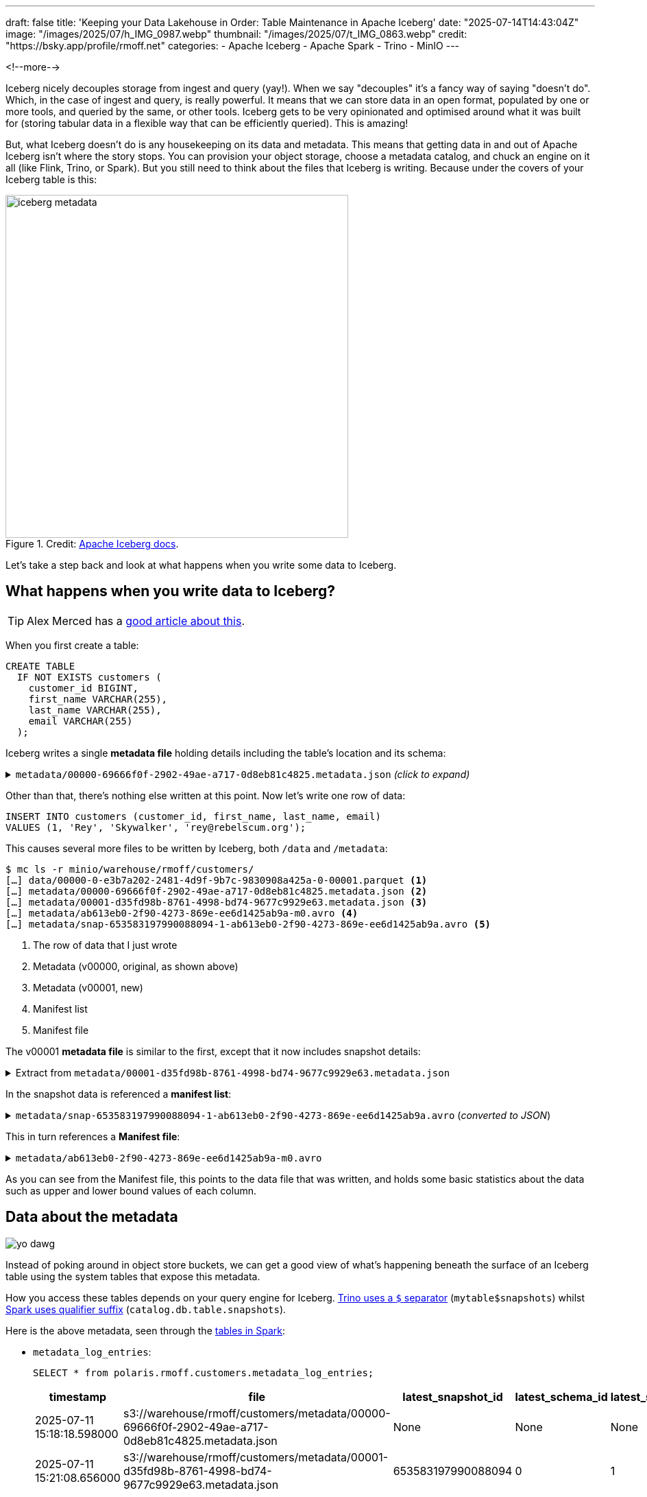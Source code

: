 ---
draft: false
title: 'Keeping your Data Lakehouse in Order: Table Maintenance in Apache Iceberg'
date: "2025-07-14T14:43:04Z"
image: "/images/2025/07/h_IMG_0987.webp"
thumbnail: "/images/2025/07/t_IMG_0863.webp"
credit: "https://bsky.app/profile/rmoff.net"
categories:
- Apache Iceberg
- Apache Spark
- Trino
- MinIO
---

:source-highlighter: rouge
:icons: font
:rouge-css: style
:rouge-style: monokai

<!--more-->

Iceberg nicely decouples storage from ingest and query (yay!).
When we say "decouples" it's a fancy way of saying "doesn't do".
Which, in the case of ingest and query, is really powerful.
It means that we can store data in an open format, populated by one or more tools, and queried by the same, or other tools.
Iceberg gets to be very opinionated and optimised around what it was built for (storing tabular data in a flexible way that can be efficiently queried).
This is amazing!

But, what Iceberg doesn't do is any housekeeping on its data and metadata.
This means that getting data in and out of Apache Iceberg isn't where the story stops.
You can provision your object storage, choose a metadata catalog, and chuck an engine on it all (like Flink, Trino, or Spark).
But you still need to think about the files that Iceberg is writing.
Because under the covers of your Iceberg table is this:

.Credit: https://iceberg.apache.org/spec/#overview[Apache Iceberg docs].
image::/images/2025/07/iceberg-metadata.webp[,width=500]

Let's take a step back and look at what happens when you write some data to Iceberg.

== What happens when you write data to Iceberg?

TIP: Alex Merced has a https://www.dremio.com/blog/the-life-of-a-write-query-for-apache-iceberg-tables/[good article about this].

When you first create a table:

[source,sql]
----
CREATE TABLE
  IF NOT EXISTS customers (
    customer_id BIGINT,
    first_name VARCHAR(255),
    last_name VARCHAR(255),
    email VARCHAR(255)
  );
----

Iceberg writes a single **metadata file** holding details including the table's location and its schema:

.`metadata/00000-69666f0f-2902-49ae-a717-0d8eb81c4825.metadata.json` _(click to expand)_
[%collapsible]
====
[source,javascript]
----
{
    "format-version": 2,
    "table-uuid": "ee794fd1-2144-42ce-a9f3-e3807ec4c054",
    "location": "s3://warehouse/rmoff/customers",
    "last-sequence-number": 0,
    "last-updated-ms": 1752247098598,
    "last-column-id": 4,
    "current-schema-id": 0,
    "schemas": [
        {
            "type": "struct",
            "schema-id": 0,
            "fields": [
                {
                    "id": 1,
                    "name": "customer_id",
                    "required": false,
                    "type": "long"
                },
                {
                    "id": 2,
                    "name": "first_name",
                    "required": false,
                    "type": "string"
                },
                {
                    "id": 3,
                    "name": "last_name",
                    "required": false,
                    "type": "string"
                },
                {
                    "id": 4,
                    "name": "email",
                    "required": false,
                    "type": "string"
                }
            ]
        }
    ],
    "default-spec-id": 0,
    "partition-specs": [
        {
            "spec-id": 0,
            "fields": []
        }
    ],
    "last-partition-id": 999,
    "default-sort-order-id": 0,
    "sort-orders": [
        {
            "order-id": 0,
            "fields": []
        }
    ],
    "properties": {
        "owner": "root",
        "created-at": "2025-07-11T15:18:18.570926252Z",
        "write.parquet.compression-codec": "zstd"
    },
    "current-snapshot-id": -1,
    "refs": {},
    "snapshots": [],
    "statistics": [],
    "partition-statistics": [],
    "snapshot-log": [],
    "metadata-log": []
}
----
====

Other than that, there's nothing else written at this point.
Now let's write one row of data:

[source,sql]
----
INSERT INTO customers (customer_id, first_name, last_name, email)
VALUES (1, 'Rey', 'Skywalker', 'rey@rebelscum.org');
----

This causes several more files to be written by Iceberg, both `/data` and `/metadata`:
[source,]
----
$ mc ls -r minio/warehouse/rmoff/customers/
[…] data/00000-0-e3b7a202-2481-4d9f-9b7c-9830908a425a-0-00001.parquet <.>
[…] metadata/00000-69666f0f-2902-49ae-a717-0d8eb81c4825.metadata.json <.>
[…] metadata/00001-d35fd98b-8761-4998-bd74-9677c9929e63.metadata.json <.>
[…] metadata/ab613eb0-2f90-4273-869e-ee6d1425ab9a-m0.avro <.>
[…] metadata/snap-653583197990088094-1-ab613eb0-2f90-4273-869e-ee6d1425ab9a.avro <.>
----
<.> The row of data that I just wrote
<.> Metadata (v00000, original, as shown above)
<.> Metadata (v00001, new)
<.> Manifest list
<.> Manifest file

The v00001 **metadata file** is similar to the first, except that it now includes snapshot details:

.Extract from `metadata/00001-d35fd98b-8761-4998-bd74-9677c9929e63.metadata.json`
[%collapsible]
====
[source,javascript]
----
[…]
    "current-snapshot-id": 653583197990088094,
    "refs": {
        "main": {
            "snapshot-id": 653583197990088094,
            "type": "branch"
        }
    },
    "snapshots": [
        {
            "sequence-number": 1,
            "snapshot-id": 653583197990088094,
            "timestamp-ms": 1752247268656,
            "summary": {
                "operation": "append",
                "spark.app.id": "local-1752247081867",
                "added-data-files": "1",
                "added-records": "1",
                "added-files-size": "1367",
                "changed-partition-count": "1",
                "total-records": "1",
                "total-files-size": "1367",
                "total-data-files": "1",
                "total-delete-files": "0",
                "total-position-deletes": "0",
                "total-equality-deletes": "0",
                "engine-version": "3.5.5",
                "app-id": "local-1752247081867",
                "engine-name": "spark",
                "iceberg-version": "Apache Iceberg 1.8.1 (commit 9ce0fcf0af7becf25ad9fc996c3bad2afdcfd33d)"
            },
            "manifest-list": "s3://warehouse/rmoff/customers/metadata/snap-653583197990088094-1-ab613eb0-2f90-4273-869e-ee6d1425ab9a.avro",
            "schema-id": 0
        }
    ],
    "statistics": [],
    "partition-statistics": [],
    "snapshot-log": [
        {
            "timestamp-ms": 1752247268656,
            "snapshot-id": 653583197990088094
        }
    ],
    "metadata-log": [
        {
            "timestamp-ms": 1752247098598,
            "metadata-file": "s3://warehouse/rmoff/customers/metadata/00000-69666f0f-2902-49ae-a717-0d8eb81c4825.metadata.json"
        }
    ]
[…]
----
====

In the snapshot data is referenced a **manifest list**:

.`metadata/snap-653583197990088094-1-ab613eb0-2f90-4273-869e-ee6d1425ab9a.avro` (_converted to JSON_)
[%collapsible]
====
[source,javascript]
----
{
  "manifest_path": "s3://warehouse/rmoff/customers/metadata/ab613eb0-2f90-4273-869e-ee6d1425ab9a-m0.avro",
  "manifest_length": 7192,
  "partition_spec_id": 0,
  "content": 0,
  "sequence_number": 1,
  "min_sequence_number": 1,
  "added_snapshot_id": 653583197990088094,
  "added_files_count": 1,
  "existing_files_count": 0,
  "deleted_files_count": 0,
  "added_rows_count": 1,
  "existing_rows_count": 0,
  "deleted_rows_count": 0,
  "partitions": {
    "array": []
  },
  "key_metadata": null
}
----
====

This in turn references a **Manifest file**:

.`metadata/ab613eb0-2f90-4273-869e-ee6d1425ab9a-m0.avro`
[%collapsible]
====
[source,javascript]
----
{
    "status": 1,
    "snapshot_id": {
        "long": 653583197990088094
    },
    "sequence_number": null,
    "file_sequence_number": null,
    "data_file": {
        "content": 0,
        "file_path": "s3://warehouse/rmoff/customers/data/00000-0-e3b7a202-2481-4d9f-9b7c-9830908a425a-0-00001.parquet",
        "file_format": "PARQUET",
        "partition": {},
        "record_count": 1,
        "file_size_in_bytes": 1367,
        "column_sizes": {
            "array": [
                {
                    "key": 1,
                    "value": 43
                },
                {
                    "key": 2,
                    "value": 42
                },
                {
                    "key": 3,
                    "value": 48
                },
                {
                    "key": 4,
                    "value": 56
                }
            ]
        },
        "value_counts": {
            "array": [
                {
                    "key": 1,
                    "value": 1
                },
                {
                    "key": 2,
                    "value": 1
                },
                {
                    "key": 3,
                    "value": 1
                },
                {
                    "key": 4,
                    "value": 1
                }
            ]
        },
        "null_value_counts": {
            "array": [
                {
                    "key": 1,
                    "value": 0
                },
                {
                    "key": 2,
                    "value": 0
                },
                {
                    "key": 3,
                    "value": 0
                },
                {
                    "key": 4,
                    "value": 0
                }
            ]
        },
        "nan_value_counts": {
            "array": []
        },
        "lower_bounds": {
            "array": [
                {
                    "key": 1,
                    "value": "\u0001\u0000\u0000\u0000\u0000\u0000\u0000\u0000"
                },
                {
                    "key": 2,
                    "value": "Rey"
                },
                {
                    "key": 3,
                    "value": "Skywalker"
                },
                {
                    "key": 4,
                    "value": "rey@rebelscum.or"
                }
            ]
        },
        "upper_bounds": {
            "array": [
                {
                    "key": 1,
                    "value": "\u0001\u0000\u0000\u0000\u0000\u0000\u0000\u0000"
                },
                {
                    "key": 2,
                    "value": "Rey"
                },
                {
                    "key": 3,
                    "value": "Skywalker"
                },
                {
                    "key": 4,
                    "value": "rey@rebelscum.os"
                }
            ]
        },
        "key_metadata": null,
        "split_offsets": {
            "array": [
                4
            ]
        },
        "equality_ids": null,
        "sort_order_id": {
            "int": 0
        },
        "referenced_data_file": null
    }
}
----
====

As you can see from the Manifest file, this points to the data file that was written, and holds some basic statistics about the data such as upper and lower bound values of each column.

== Data about the metadata

image::/images/2025/07/metadata.webp[yo dawg, i heard you like metadata - so I got you some data about the metadata]

Instead of poking around in object store buckets, we can get a good view of what's happening beneath the surface of an Iceberg table using the system tables that expose this metadata.

How you access these tables depends on your query engine for Iceberg.
https://trino.io/docs/current/connector/iceberg.html#metadata-tables[Trino uses a `$` separator] (`mytable$snapshots`) whilst https://iceberg.apache.org/docs/nightly/spark-queries/#inspecting-tables[Spark uses qualifier suffix] (`catalog.db.table.snapshots`).

Here is the above metadata, seen through the https://iceberg.apache.org/docs/nightly/spark-queries/#inspecting-tables[tables in Spark]:

* `metadata_log_entries`:
+
[source,sql]
----
SELECT * from polaris.rmoff.customers.metadata_log_entries;
----
+
[cols=",,,,",options="header",]
|===
|timestamp |file |latest_snapshot_id |latest_schema_id
|latest_sequence_number
|2025-07-11 15:18:18.598000
|s3://warehouse/rmoff/customers/metadata/00000-69666f0f-2902-49ae-a717-0d8eb81c4825.metadata.json
|None |None |None

|2025-07-11 15:21:08.656000
|s3://warehouse/rmoff/customers/metadata/00001-d35fd98b-8761-4998-bd74-9677c9929e63.metadata.json
|653583197990088094 |0 |1
|===

* `manifests`:
+
[source,sql]
----
SELECT * from polaris.rmoff.customers.manifests;
----
+
[cols=",,,,,,,,,,,",options="header",]
|===
|content |path |length |partition_spec_id |added_snapshot_id
|added_data_files_count |existing_data_files_count
|deleted_data_files_count |added_delete_files_count
|existing_delete_files_count |deleted_delete_files_count
|partition_summaries
|0
|s3://warehouse/rmoff/customers/metadata/ab613eb0-2f90-4273-869e-ee6d1425ab9a-m0.avro
|7192 |0 |653583197990088094 |1 |0 |0 |0 |0 |0 |[]
|===
* `snapshots`
+
[source,sql]
----
SELECT * from polaris.rmoff.customers.snapshots;
----
+
[cols=",,,,,",options="header",]
|===
|committed_at |snapshot_id |parent_id |operation |manifest_list |summary
|2025-07-11 15:21:08.656000 |653583197990088094 |None |append
|s3://warehouse/rmoff/customers/metadata/snap-653583197990088094-1-ab613eb0-2f90-4273-869e-ee6d1425ab9a.avro
|\{'engine-version': '3.5.5', 'added-data-files': '1',
'total-equality-deletes': '0', 'app-id': 'local-1752247081867',
'added-records': '1', 'total-records': '1', 'spark.app.id':
'local-1752247081867', 'changed-partition-count': '1', 'engine-name':
'spark', 'total-position-deletes': '0', 'added-files-size': '1367',
'total-delete-files': '0', 'iceberg-version': 'Apache Iceberg 1.8.1
(commit 9ce0fcf0af7becf25ad9fc996c3bad2afdcfd33d)', 'total-files-size':
'1367', 'total-data-files': '1'}
|===

* Plus the data file itself for a table, in `files`:
+
[source, sql]
----
SELECT
  file_path, record_count, file_size_in_bytes
FROM
  polaris.rmoff.customers.files;
----
+
|===
|file_path |record_count |file_size_in_bytes
|s3://warehouse/rmoff/customers/data/00000-0-e3b7a202-2481-4d9f-9b7c-9830908a425a-0-00001.parquet
|1 |1367
|===

== Why all these files?

After a few more changes to the data on the table, what started off as five files in the bucket is now ten times that:

[source,bash]
----
$ docker compose exec minio-client mc ls -r minio/warehouse/rmoff/customers
[…] data/00000-0-e3b7a202-2481-4d9f-9b7c-9830908a425a-0-00001.parquet
[…] data/00000-10-e314c682-0973-4851-a1d3-02ec2ff474d3-0-00001.parquet
[…] data/00000-11-9cc47f12-f4f9-4db0-a942-2dd67cd3b1ba-0-00001.parquet
[…] data/00000-12-1d30b129-68e1-4860-a4f5-f996916125d4-0-00001.parquet
[…] data/00000-13-fa0ef50e-e976-41dc-8335-dd67568ed81e-0-00001.parquet
[…] data/00000-14-3b349ccd-1cb1-467b-b0cd-68d98d081c62-0-00001.parquet
[…] data/00000-22-613312a3-36fa-4714-8088-217bfce711b5-0-00001.parquet
[…] data/00000-24-e0fd0048-a3c1-4acc-bac5-cbe1df00d5a0-0-00001.parquet
[…] data/00000-8-b2dad931-1680-499f-894f-2d853aa523f9-0-00001.parquet
[…] data/00000-9-8527fa9b-5d74-4edc-8620-d9a4cf73f6f4-0-00001.parquet
[…] metadata/00000-69666f0f-2902-49ae-a717-0d8eb81c4825.metadata.json
[…] metadata/00001-d35fd98b-8761-4998-bd74-9677c9929e63.metadata.json
[…] metadata/00002-9b2338d4-020e-4a9f-83cc-214c567a04e4.metadata.json
[…] metadata/00003-4dab419f-a92a-448c-b594-4c41a150c16a.metadata.json
[…] metadata/00004-dc4755fc-aecd-468c-bc1a-5475ad56b376.metadata.json
[…] metadata/00005-2e94a329-5463-44b0-bfc5-d7a70932ca54.metadata.json
[…] metadata/00006-743f8acd-b533-4f15-868a-8c8cb6531e98.metadata.json
[…] metadata/00007-f4e31526-9a63-4709-833c-2aeee0b070a3.metadata.json
[…] metadata/00008-5e69c6e7-afd0-4c76-86ef-502b6e684d5f.metadata.json
[…] metadata/00009-475e53be-14d1-4692-ba63-b736ee3289e7.metadata.json
[…] metadata/00010-99acda0d-dd1d-429e-b1a1-2d61f9ad5e0d.metadata.json
[…] metadata/00011-99c4c0cc-3454-433f-a5a2-7c3ae496e7d5.metadata.json
[…] metadata/00012-1a421573-e57e-4d12-b112-b4b226cdc939.metadata.json
[…] metadata/228ccff5-47ff-4253-94e9-eca15e40fac3-m0.avro
[…] metadata/44a08557-5c09-45af-979c-a3f6bd20f73f-m0.avro
[…] metadata/4a03f20d-a439-4f31-a903-7f3c6460918c-m0.avro
[…] metadata/7d48f2bc-3284-406d-ade6-a4acb3a449bf-m0.avro
[…] metadata/822c7500-d614-4362-9771-5a4d85fc8637-m0.avro
[…] metadata/ab613eb0-2f90-4273-869e-ee6d1425ab9a-m0.avro
[…] metadata/adaa1024-c57f-4d40-a77c-f90ae7657691-m0.avro
[…] metadata/adaa1024-c57f-4d40-a77c-f90ae7657691-m1.avro
[…] metadata/adaa1024-c57f-4d40-a77c-f90ae7657691-m2.avro
[…] metadata/adaa1024-c57f-4d40-a77c-f90ae7657691-m3.avro
[…] metadata/adaa1024-c57f-4d40-a77c-f90ae7657691-m4.avro
[…] metadata/adaa1024-c57f-4d40-a77c-f90ae7657691-m5.avro
[…] metadata/adaa1024-c57f-4d40-a77c-f90ae7657691-m6.avro
[…] metadata/adaa1024-c57f-4d40-a77c-f90ae7657691-m7.avro
[…] metadata/bed8d569-0d51-49b8-ab45-90506fa8e225-m0.avro
[…] metadata/c7835d36-f795-4972-b596-47207e01c4b3-m0.avro
[…] metadata/d4c87db9-87f4-4a0c-86be-22b280415213-m0.avro
[…] metadata/e06e486c-1679-4b8c-807e-f97771d2098e-m0.avro
[…] metadata/snap-3955300550128988035-1-adaa1024-c57f-4d40-a77c-f90ae7657691.avro
[…] metadata/snap-4323972595265181943-1-d4c87db9-87f4-4a0c-86be-22b280415213.avro
[…] metadata/snap-6183377644092012057-1-c7835d36-f795-4972-b596-47207e01c4b3.avro
[…] metadata/snap-653583197990088094-1-ab613eb0-2f90-4273-869e-ee6d1425ab9a.avro
[…] metadata/snap-6908561599456501560-1-4a03f20d-a439-4f31-a903-7f3c6460918c.avro
[…] metadata/snap-707189909035517389-1-e06e486c-1679-4b8c-807e-f97771d2098e.avro
[…] metadata/snap-7224052145290180020-1-228ccff5-47ff-4253-94e9-eca15e40fac3.avro
[…] metadata/snap-7609541883410176846-1-44a08557-5c09-45af-979c-a3f6bd20f73f.avro
[…] metadata/snap-8234548320069527226-1-bed8d569-0d51-49b8-ab45-90506fa8e225.avro
[…] metadata/snap-8447691896096706468-1-822c7500-d614-4362-9771-5a4d85fc8637.avro
[…] metadata/snap-8687338518067749463-1-7d48f2bc-3284-406d-ade6-a4acb3a449bf.avro
----

This is a by-product of how Iceberg provides its rich functionality.
Iceberg has been designed and built so that it supports features such as https://iceberg.apache.org/docs/nightly/branching/[branching], https://iceberg.apache.org/docs/nightly/evolution/[schema evolution], https://iceberg.apache.org/docs/nightly/partitioning/#icebergs-hidden-partitioning[partitioning], and https://trino.io/docs/current/connector/iceberg.html#time-travel-queries[time travel].

=== Time travel in Iceberg

For example, I can query the table's state as it was half an hour ago.
In this case, Iceberg uses these files to reconstruct the data and schema of a table at a given time.

[source,sql]
----
SELECT * FROM customers TIMESTAMP AS OF (NOW() - INTERVAL 30 MINUTES);
----

[cols=",,,",options="header",]
|===
|customer_id |first_name |last_name |email
|2 |Hermione |Granger |leviosaaaaa@hogwarts.edu
|1 |Rey |Skywalker |rey@rebelscum.org
|===

Time travel in Iceberg is based around the concept of snapshots.
We can look up the snapshot that was current at the point in time we're querying (30 minutes ago, in this example):

[source,sql]
----
SELECT manifest_list, snapshot_id from polaris.rmoff.customers.snapshots
    WHERE committed_at > NOW() - INTERVAL 30 MINUTES
    ORDER BY committed_at ASC LIMIT 1
----

[cols=",",options="header",]
|===
| manifest_list |snapshot_id
| s3://warehouse/rmoff/customers/metadata/snap-707189909035517389-1-e06e486c-1679-4b8c-807e-f97771d2098e.avro |707189909035517389
|===

The **manifest list** for this snapshot holds the following:

[source,javascript]
----
{
    "manifest_path": "s3://warehouse/rmoff/customers/metadata/e06e486c-1679-4b8c-807e-f97771d2098e-m0.avro",
    "manifest_length": 7194,
    "partition_spec_id": 0,
    "content": 0,
    "sequence_number": 2,
    "min_sequence_number": 2,
    "added_snapshot_id": 707189909035517389,
    "added_files_count": 1,
    "existing_files_count": 0,
    "deleted_files_count": 0,
    "added_rows_count": 1,
    "existing_rows_count": 0,
    "deleted_rows_count": 0,
    "partitions": {
        "array": []
    },
    "key_metadata": null
}
{
    "manifest_path": "s3://warehouse/rmoff/customers/metadata/ab613eb0-2f90-4273-869e-ee6d1425ab9a-m0.avro",
    "manifest_length": 7192,
    "partition_spec_id": 0,
    "content": 0,
    "sequence_number": 1,
    "min_sequence_number": 1,
    "added_snapshot_id": 653583197990088094,
    "added_files_count": 1,
    "existing_files_count": 0,
    "deleted_files_count": 0,
    "added_rows_count": 1,
    "existing_rows_count": 0,
    "deleted_rows_count": 0,
    "partitions": {
        "array": []
    },
    "key_metadata": null
}
----

The two referenced manifest files contain pointers to the data files:

.`e06e486c-1679-4b8c-807e-f97771d2098e-m0.avro`
[source,javascript]
----
{
  "status": 1,
  "snapshot_id": {
    "long": 707189909035517389
  },
  "sequence_number": null,
  "file_sequence_number": null,
  "data_file": {
    "content": 0,
    "file_path": "s3://warehouse/rmoff/customers/data/00000-8-b2dad931-1680-499f-894f-2d853aa523f9-0-00001.parquet",
[…]
----

.`ab613eb0-2f90-4273-869e-ee6d1425ab9a-m0.avro`
[source,javascript]
----
{
  "status": 1,
  "snapshot_id": {
    "long": 653583197990088094
  },
  "sequence_number": null,
  "file_sequence_number": null,
  "data_file": {
    "content": 0,
    "file_path": "s3://warehouse/rmoff/customers/data/00000-0-e3b7a202-2481-4d9f-9b7c-9830908a425a-0-00001.parquet",
----

and then the data files:

.`00000-0-e3b7a202-2481-4d9f-9b7c-9830908a425a-0-00001.parquet`
[source,]
----
┌─────────────┬────────────┬───────────┬───────────────────┐
│ customer_id │ first_name │ last_name │       email       │
│    int64    │  varchar   │  varchar  │      varchar      │
├─────────────┼────────────┼───────────┼───────────────────┤
│      1      │ Rey        │ Skywalker │ rey@rebelscum.org │
└─────────────┴────────────┴───────────┴───────────────────┘
----

.`00000-8-b2dad931-1680-499f-894f-2d853aa523f9-0-00001.parquet`
[source,]
----
┌─────────────┬────────────┬───────────┬──────────────────────────┐
│ customer_id │ first_name │ last_name │          email           │
│    int64    │  varchar   │  varchar  │         varchar          │
├─────────────┼────────────┼───────────┼──────────────────────────┤
│      2      │ Hermione   │ Granger   │ leviosaaaaa@hogwarts.edu │
└─────────────┴────────────┴───────────┴──────────────────────────┘
----

These two rows of data match what is shown in the `TIMESTAMP AS OF` time travel query above.

=== Ctrl-Z for your data lakehouse

Since Iceberg builds these layers of data and metadata for a table over time, it means that you can also rollback the table to one of its former states.
To do this Iceberg simply changes the pointer of the current snapshot to a previous one.

Both https://iceberg.apache.org/docs/nightly/spark-procedures/#rollback_to_snapshot[Spark] and https://trino.io/docs/current/connector/iceberg.html#rolling-back-to-a-previous-snapshot[Trino] provide `rollback_to_snapshot`.
The joy of open standards is that even if you're using an engine for your Iceberg work that has not implemented this feature, you can just use one that has for this operation alone, and then go back to your other one as normal.

[source,sql]
----
-- uh oh, someone forgot a predicate
DELETE FROM customers;
----

[source,sql]
----
CALL polaris.system.rollback_to_snapshot('rmoff.customers', 707189909035517389);
----

[source,sql]
----
SELECT * FROM customers;
----

[source,]
----
 customer_id | first_name | last_name |          email           | phone
-------------+------------+-----------+--------------------------+-------
           1 | Rey        | Skywalker | rey@rebelscum.org        | NULL
           2 | Hermione   | Granger   | leviosaaaaa@hogwarts.edu | NULL
----

== So…doesn't this get messy?

Well, yes.
Particularly if you think that typically for every commit to Iceberg, a new data file is written.
That data file could be thousands of records; it could also be one.
If the source of your data coming into Iceberg is a streaming platform then it's more likely you could end up with smaller files if the volume of ingest is much lower than the rate.
That is to say, if you want to be able to read the data sooner, you'll set the commit period shorter; but unless you have large volumes of data coming in during that period then the size of the data file may well be smaller than you'd ideally want.

We can look at the files metadata and compare the number of data files to the `record_count` across them all:

[source,sql]
----
trino:rmoff> SELECT COUNT(*) AS data_file_ct, SUM(record_count) AS record_ct
                FROM "customers$files";
 data_file_ct | record_ct
--------------+-----------
           1  |        3
(1 row)
----

This means that the table has one data file, holding three records.

If I run five separate `INSERT` s, each of one row, we'll find we end up adding five data files, for just five records

[source,sql]
----
trino:rmoff> SELECT COUNT(*) AS data_file_ct, SUM(record_count) AS record_ct FROM "customers$files";
 data_file_ct | record_ct
--------------+-----------
           6  |        8
(1 row)
----

These small files can cause challenges in several aspects, including:

* Performance overhead of metadata management
* Object store access request costs (more files == more requests)

To address these problems Iceberg has several housekeeping functions.
As with the rollback procedure above, not all engines provide them.
In Iceberg, Spark usually has the https://iceberg.apache.org/docs/nightly/spark-procedures/[best support], and that's the case here.
Trino provides https://trino.io/docs/current/connector/iceberg.html#optimize[capabilities] in this area too.
Flink has a https://iceberg.apache.org/docs/nightly/flink-actions/#rewrite-files-action[`RewriteDataFilesAction`] but this isn't exposed in Flink SQL.

=== Combining data files into fewer data files

Trino provides https://trino.io/docs/current/connector/iceberg.html#optimize[`ALTER TABLE…EXECUTE optimize`]:

[source,sql]
----
trino:rmoff> ALTER TABLE customers EXECUTE optimize;

trino:rmoff> SELECT COUNT(*) AS data_file_ct, SUM(record_count) AS record_ct FROM "customers$files";
 data_file_ct | record_ct
--------------+-----------
            1 |         8
----

Note that the data file count is now one, whilst the record count is still eight.

I'll add a few more small files:

[source,sql]
----
trino:rmoff> SELECT COUNT(*) AS data_file_ct, SUM(record_count) AS record_ct FROM "customers$files";
 data_file_ct | record_ct
--------------+-----------
            6 |        13
----

and then use Spark's https://iceberg.apache.org/docs/nightly/spark-procedures/#rewrite_data_files[`rewrite_data_files`]:

[source,sql]
----
CALL polaris.system.rewrite_data_files
    (table => 'rmoff.customers',
      options => map ('rewrite-all', 'true')
    )
----

[cols=",,,",options="header",]
|===
|rewritten_data_files_count |added_data_files_count|rewritten_bytes_count |failed_data_files_count
|6 |1 |7757 |0
|===

[source,sql]
----
SELECT COUNT(*) AS data_file_ct, SUM(record_count) AS record_ct FROM polaris.rmoff.customers.files;
----

[cols=",",options="header",]
|===
|data_file_ct |record_ct
|1 |13
|===

=== Expiring snapshots

Being able to rollback a table's state, or query it at a particular point in time, is rather useful—but do you need _all_ of those snapshots?
A snapshot is created for each change to the table meaning that you can end up with rather a lot of them.

To clean snapshots up you can use https://iceberg.apache.org/docs/nightly/spark-procedures/#expire_snapshots[`expire_snapshots`] (Spark) or https://trino.io/docs/current/connector/iceberg.html#expire-snapshots[`ALTER TABLE … EXECUTE expire_snapshots`] (Trino):

[source,sql]
----
trino:rmoff> SELECT * FROM "customers$snapshots";
        committed_at         |     snapshot_id     |      parent_id      | operation
-----------------------------+---------------------+---------------------+-----------
 2025-07-14 14:37:31.531 UTC | 2403840741999442414 |                NULL | append
 2025-07-14 14:37:38.926 UTC | 3830932525036690208 | 2403840741999442414 | append
 2025-07-14 14:37:39.916 UTC | 6409867327989167022 | 3830932525036690208 | append
 2025-07-14 14:37:40.921 UTC |  325546929694535411 | 6409867327989167022 | append
 2025-07-14 14:37:41.808 UTC |  269825382665437490 |  325546929694535411 | append
 2025-07-14 14:37:42.757 UTC |  129306070246549703 |  269825382665437490 | append
 2025-07-14 14:40:11.290 UTC | 8861050211953882166 |  129306070246549703 | replace
 2025-07-14 14:42:07.828 UTC | 2371922233042001406 | 8861050211953882166 | append
 2025-07-14 14:42:08.031 UTC | 5882833294520864762 | 2371922233042001406 | append
 2025-07-14 14:42:08.230 UTC | 2961764211154500616 | 5882833294520864762 | append
 2025-07-14 14:42:08.407 UTC | 6373025590410861521 | 2961764211154500616 | append
 2025-07-14 14:42:08.600 UTC | 2039216781855207414 | 6373025590410861521 | append
 2025-07-14 14:44:42.232 UTC | 4056286565502898119 | 2039216781855207414 | replace
(13 rows)
----

[source,sql]
----
trino:rmoff> SET SESSION iceberg.expire_snapshots_min_retention = '30s';

trino:rmoff> ALTER TABLE customers EXECUTE expire_snapshots(retention_threshold => '60 s');

trino:rmoff> SELECT * FROM "customers$snapshots";
        committed_at         |     snapshot_id     |      parent_id      | operation
-----------------------------+---------------------+---------------------+-----------
 2025-07-14 14:44:42.232 UTC | 4056286565502898119 | 2039216781855207414 | replace
----

== Further reading

* https://www.tabular.io/apache-iceberg-cookbook/data-operations-compaction/[File compaction - Tabular]
* https://dev.to/thedanicafine/the-apache-iceberg-small-file-problem-1k2m[The Apache Iceberg™ Small File Problem - Danica Fine]
* https://www.dremio.com/blog/compaction-in-apache-iceberg-fine-tuning-your-iceberg-tables-data-files/[Compaction in Apache Iceberg: Fine-Tuning Your Iceberg Table’s Data Files - Alex Merced]
* https://medium.com/ancestry-product-and-technology/solving-the-small-file-problem-in-iceberg-tables-6c31a295f724[Solving the Small File Problem in Iceberg Tables - Thomas Cardenas]
* https://www.oreilly.com/library/view/apache-iceberg-the/9781098148614/ch04.html[Apache Iceberg: The Definitive Guide - Chapter 4. Optimizing the Performance of Iceberg Tables]
* https://www.starburst.io/blog/apache-iceberg-files/[The file explosion problem in Apache Iceberg and what to do when it happens to you - Daniel Abadi]

== Other table maintenance options

* https://amoro.apache.org/[Apache Amoro] is a new project that offers an Iceberg catalog with https://amoro.apache.org//quick-start/#check-self-optimizing[built-in optimisation].
* https://github.com/nimtable/[Nimtable] is also a new project, providing table compaction.
* https://docs.aws.amazon.com/AmazonS3/latest/userguide/s3-tables.html[S3 Tables] supports https://docs.aws.amazon.com/AmazonS3/latest/userguide/s3-tables-maintenance.html[built-in table maintenance].
* https://docs.aws.amazon.com/glue/latest/dg/populate-otf.html[AWS Glue Data Catalog] provides https://docs.aws.amazon.com/glue/latest/dg/enable-compaction.html[compaction].

== Try it out yourself

Use https://github.com/rmoff/examples/tree/main/iceberg/trino-polaris-minio[this Docker Compose] to bring up a local stack of:

* Polaris (catalog)
* MinIO (object store)
* Trino (engine)
* Spark (engine) and Jupyter (notebook)
